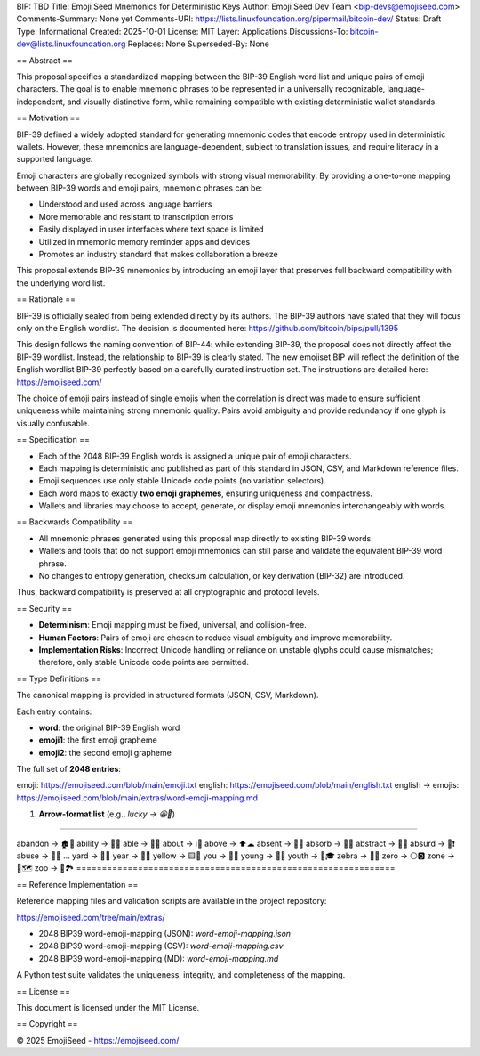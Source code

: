 BIP: TBD
Title: Emoji Seed Mnemonics for Deterministic Keys
Author: Emoji Seed Dev Team <bip-devs@emojiseed.com>
Comments-Summary: None yet
Comments-URI: https://lists.linuxfoundation.org/pipermail/bitcoin-dev/
Status: Draft
Type: Informational
Created: 2025-10-01
License: MIT
Layer: Applications
Discussions-To: bitcoin-dev@lists.linuxfoundation.org
Replaces: None
Superseded-By: None

== Abstract ==

This proposal specifies a standardized mapping between the BIP-39 English
word list and unique pairs of emoji characters. The goal is to enable
mnemonic phrases to be represented in a universally recognizable,
language-independent, and visually distinctive form, while remaining
compatible with existing deterministic wallet standards.

== Motivation ==

BIP-39 defined a widely adopted standard for generating mnemonic codes
that encode entropy used in deterministic wallets. However, these
mnemonics are language-dependent, subject to translation issues, and
require literacy in a supported language.

Emoji characters are globally recognized symbols with strong visual
memorability. By providing a one-to-one mapping between BIP-39 words and
emoji pairs, mnemonic phrases can be:

* Understood and used across language barriers
* More memorable and resistant to transcription errors
* Easily displayed in user interfaces where text space is limited
* Utilized in mnemonic memory reminder apps and devices
* Promotes an industry standard that makes collaboration a breeze

This proposal extends BIP-39 mnemonics by introducing an emoji layer that
preserves full backward compatibility with the underlying word list.

== Rationale ==

BIP-39 is officially sealed from being extended directly by its authors.
The BIP-39 authors have stated that they will focus only on the English
wordlist. The decision is documented here:
https://github.com/bitcoin/bips/pull/1395

This design follows the naming convention of BIP-44: while extending
BIP-39, the proposal does not directly affect the BIP-39 wordlist.
Instead, the relationship to BIP-39 is clearly stated. The new emojiset
BIP will reflect the definition of the English wordlist BIP-39 perfectly
based on a carefully curated instruction set. The instructions are
detailed here: https://emojiseed.com/

The choice of emoji pairs instead of single emojis when the correlation
is direct was made to ensure sufficient uniqueness while maintaining
strong mnemonic quality. Pairs avoid ambiguity and provide redundancy if
one glyph is visually confusable.

== Specification ==

* Each of the 2048 BIP-39 English words is assigned a unique pair of
  emoji characters.
* Each mapping is deterministic and published as part of this standard
  in JSON, CSV, and Markdown reference files.
* Emoji sequences use only stable Unicode code points (no variation
  selectors).
* Each word maps to exactly **two emoji graphemes**, ensuring uniqueness
  and compactness.
* Wallets and libraries may choose to accept, generate, or display emoji
  mnemonics interchangeably with words.

== Backwards Compatibility ==

* All mnemonic phrases generated using this proposal map directly to
  existing BIP-39 words.
* Wallets and tools that do not support emoji mnemonics can still parse
  and validate the equivalent BIP-39 word phrase.
* No changes to entropy generation, checksum calculation, or key
  derivation (BIP-32) are introduced.

Thus, backward compatibility is preserved at all cryptographic and
protocol levels.

== Security ==

* **Determinism**: Emoji mapping must be fixed, universal, and
  collision-free.
* **Human Factors**: Pairs of emoji are chosen to reduce visual ambiguity
  and improve memorability.
* **Implementation Risks**: Incorrect Unicode handling or reliance on
  unstable glyphs could cause mismatches; therefore, only stable Unicode
  code points are permitted.

== Type Definitions ==

The canonical mapping is provided in structured formats (JSON, CSV,
Markdown).

Each entry contains:

* **word**: the original BIP-39 English word
* **emoji1**: the first emoji grapheme
* **emoji2**: the second emoji grapheme

The full set of **2048 entries**:

emoji: https://emojiseed.com/blob/main/emoji.txt  
english: https://emojiseed.com/blob/main/english.txt  
english → emojis:
https://emojiseed.com/blob/main/extras/word-emoji-mapping.md

1. **Arrow-format list** (e.g., `lucky → 😀🎲`)

==============================================================

abandon → 🏚🚪  
ability → 🧠💪  
able → 💪🏃  
about → ℹ📖  
above → ⬆☁  
absent → 🚫👤  
absorb → 🧽💧  
abstract → 🎨📐  
absurd → 🤪❗  
abuse → 🚫👊  
...  
yard → 🌱🏡
year → 📅📆
yellow → 🟨🌼
you → 🫵🫵
young → 👶🌱
youth → 🧒🎓
zebra → 🦓🦓
zero → ⚪🅾
zone → 📍🗺
zoo → 🐒🏞
==============================================================

== Reference Implementation ==

Reference mapping files and validation scripts are available in the
project repository:

https://emojiseed.com/tree/main/extras/

* 2048 BIP39 word-emoji-mapping (JSON): `word-emoji-mapping.json`
* 2048 BIP39 word-emoji-mapping (CSV): `word-emoji-mapping.csv`
* 2048 BIP39 word-emoji-mapping (MD): `word-emoji-mapping.md`

A Python test suite validates the uniqueness, integrity, and completeness
of the mapping.

== License ==

This document is licensed under the MIT License.

== Copyright ==

© 2025 EmojiSeed - https://emojiseed.com/

